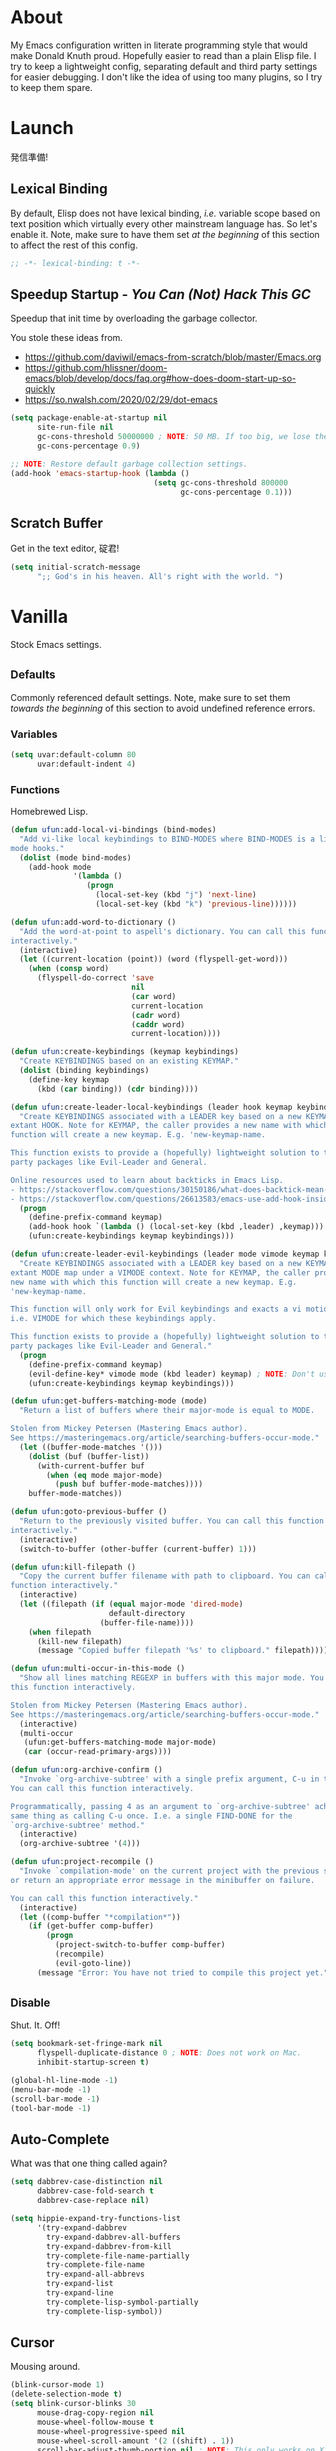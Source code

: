 # Filename: dotemacs.org
# Note:     My Emacs personality.
* About
My Emacs configuration written in literate programming style that would make
Donald Knuth proud. Hopefully easier to read than a plain Elisp file. I try to
keep a lightweight config, separating default and third party settings for
easier debugging. I don't like the idea of using too many plugins, so I try to
keep them spare.
* Launch
発信準備!
** Lexical Binding
By default, Elisp does not have lexical binding, /i.e./ variable scope based on
text position which virtually every other mainstream language has. So let's
enable it. Note, make sure to have them set /at the beginning/ of this section to
affect the rest of this config.
#+BEGIN_SRC emacs-lisp
  ;; -*- lexical-binding: t -*-
#+END_SRC
** Speedup Startup - /You Can (Not) Hack This GC/
Speedup that init time by overloading the garbage collector.

You stole these ideas from.
- https://github.com/daviwil/emacs-from-scratch/blob/master/Emacs.org
- https://github.com/hlissner/doom-emacs/blob/develop/docs/faq.org#how-does-doom-start-up-so-quickly
- https://so.nwalsh.com/2020/02/29/dot-emacs

#+BEGIN_SRC emacs-lisp
  (setq package-enable-at-startup nil
        site-run-file nil
        gc-cons-threshold 50000000 ; NOTE: 50 MB. If too big, we lose the speedup.
        gc-cons-percentage 0.9)

  ;; NOTE: Restore default garbage collection settings.
  (add-hook 'emacs-startup-hook (lambda ()
                                  (setq gc-cons-threshold 800000
                                        gc-cons-percentage 0.1)))
#+END_SRC
** Scratch Buffer
Get in the text editor, 碇君!
#+BEGIN_SRC emacs-lisp
  (setq initial-scratch-message
        ";; God's in his heaven. All's right with the world. ")
#+END_SRC
* Vanilla
Stock Emacs settings.
** _Defaults
Commonly referenced default settings. Note, make sure to set them /towards the
beginning/ of this section to avoid undefined reference errors.
*** Variables
#+BEGIN_SRC emacs-lisp
  (setq uvar:default-column 80
        uvar:default-indent 4)
#+END_SRC
*** Functions
Homebrewed Lisp.
#+BEGIN_SRC emacs-lisp
  (defun ufun:add-local-vi-bindings (bind-modes)
    "Add vi-like local keybindings to BIND-MODES where BIND-MODES is a list of
  mode hooks."
    (dolist (mode bind-modes)
      (add-hook mode
                '(lambda ()
                   (progn
                     (local-set-key (kbd "j") 'next-line)
                     (local-set-key (kbd "k") 'previous-line))))))

  (defun ufun:add-word-to-dictionary ()
    "Add the word-at-point to aspell's dictionary. You can call this function
  interactively."
    (interactive)
    (let ((current-location (point)) (word (flyspell-get-word)))
      (when (consp word)
        (flyspell-do-correct 'save
                             nil
                             (car word)
                             current-location
                             (cadr word)
                             (caddr word)
                             current-location))))

  (defun ufun:create-keybindings (keymap keybindings)
    "Create KEYBINDINGS based on an existing KEYMAP."
    (dolist (binding keybindings)
      (define-key keymap
        (kbd (car binding)) (cdr binding))))

  (defun ufun:create-leader-local-keybindings (leader hook keymap keybindings)
    "Create KEYBINDINGS associated with a LEADER key based on a new KEYMAP for an
  extant HOOK. Note for KEYMAP, the caller provides a new name with which this
  function will create a new keymap. E.g. 'new-keymap-name.

  This function exists to provide a (hopefully) lightweight solution to third
  party packages like Evil-Leader and General.

  Online resources used to learn about backticks in Emacs Lisp.
  - https://stackoverflow.com/questions/30150186/what-does-backtick-mean-in-lisp
  - https://stackoverflow.com/questions/26613583/emacs-use-add-hook-inside-function-defun"
    (progn
      (define-prefix-command keymap)
      (add-hook hook `(lambda () (local-set-key (kbd ,leader) ,keymap)))
      (ufun:create-keybindings keymap keybindings)))

  (defun ufun:create-leader-evil-keybindings (leader mode vimode keymap keybindings)
    "Create KEYBINDINGS associated with a LEADER key based on a new KEYMAP for an
  extant MODE map under a VIMODE context. Note for KEYMAP, the caller provides a
  new name with which this function will create a new keymap. E.g.
  'new-keymap-name.

  This function will only work for Evil keybindings and exacts a vi motion state
  i.e. VIMODE for which these keybindings apply.

  This function exists to provide a (hopefully) lightweight solution to third
  party packages like Evil-Leader and General."
    (progn
      (define-prefix-command keymap)
      (evil-define-key* vimode mode (kbd leader) keymap) ; NOTE: Don't use the macro!
      (ufun:create-keybindings keymap keybindings)))

  (defun ufun:get-buffers-matching-mode (mode)
    "Return a list of buffers where their major-mode is equal to MODE.

  Stolen from Mickey Petersen (Mastering Emacs author).
  See https://masteringemacs.org/article/searching-buffers-occur-mode."
    (let ((buffer-mode-matches '()))
      (dolist (buf (buffer-list))
        (with-current-buffer buf
          (when (eq mode major-mode)
            (push buf buffer-mode-matches))))
      buffer-mode-matches))

  (defun ufun:goto-previous-buffer ()
    "Return to the previously visited buffer. You can call this function
  interactively."
    (interactive)
    (switch-to-buffer (other-buffer (current-buffer) 1)))

  (defun ufun:kill-filepath ()
    "Copy the current buffer filename with path to clipboard. You can call this
  function interactively."
    (interactive)
    (let ((filepath (if (equal major-mode 'dired-mode)
                        default-directory
                      (buffer-file-name))))
      (when filepath
        (kill-new filepath)
        (message "Copied buffer filepath '%s' to clipboard." filepath))))

  (defun ufun:multi-occur-in-this-mode ()
    "Show all lines matching REGEXP in buffers with this major mode. You can call
  this function interactively.

  Stolen from Mickey Petersen (Mastering Emacs author).
  See https://masteringemacs.org/article/searching-buffers-occur-mode."
    (interactive)
    (multi-occur
     (ufun:get-buffers-matching-mode major-mode)
     (car (occur-read-primary-args))))

  (defun ufun:org-archive-confirm ()
    "Invoke `org-archive-subtree' with a single prefix argument, C-u in this case.
  You can call this function interactively.

  Programmatically, passing 4 as an argument to `org-archive-subtree' achieves the
  same thing as calling C-u once. I.e. a single FIND-DONE for the
  `org-archive-subtree' method."
    (interactive)
    (org-archive-subtree '(4)))

  (defun ufun:project-recompile ()
    "Invoke `compilation-mode' on the current project with the previous settings
  or return an appropriate error message in the minibuffer on failure.

  You can call this function interactively."
    (interactive)
    (let ((comp-buffer "*compilation*"))
      (if (get-buffer comp-buffer)
          (progn
            (project-switch-to-buffer comp-buffer)
            (recompile)
            (evil-goto-line))
        (message "Error: You have not tried to compile this project yet."))))

#+END_SRC
** _Disable
Shut. It. Off!
#+BEGIN_SRC emacs-lisp
  (setq bookmark-set-fringe-mark nil
        flyspell-duplicate-distance 0 ; NOTE: Does not work on Mac.
        inhibit-startup-screen t)

  (global-hl-line-mode -1)
  (menu-bar-mode -1)
  (scroll-bar-mode -1)
  (tool-bar-mode -1)
#+END_SRC
** Auto-Complete
What was that one thing called again?
#+BEGIN_SRC emacs-lisp
  (setq dabbrev-case-distinction nil
        dabbrev-case-fold-search t
        dabbrev-case-replace nil)

  (setq hippie-expand-try-functions-list
        '(try-expand-dabbrev
          try-expand-dabbrev-all-buffers
          try-expand-dabbrev-from-kill
          try-complete-file-name-partially
          try-complete-file-name
          try-expand-all-abbrevs
          try-expand-list
          try-expand-line
          try-complete-lisp-symbol-partially
          try-complete-lisp-symbol))
#+END_SRC
** Cursor
Mousing around.
#+BEGIN_SRC emacs-lisp
  (blink-cursor-mode 1)
  (delete-selection-mode t)
  (setq blink-cursor-blinks 30
        mouse-drag-copy-region nil
        mouse-wheel-follow-mouse t
        mouse-wheel-progressive-speed nil
        mouse-wheel-scroll-amount '(2 ((shift) . 1))
        scroll-bar-adjust-thumb-portion nil ; NOTE: This only works on X11.
        scroll-preserve-screen-position t)
#+END_SRC
** Custom Settings
Designate a separate file for custom-set-variables under .emacs.d, name it
custom.el, and load the file on startup.
#+BEGIN_SRC emacs-lisp
  (setq custom-file (expand-file-name "custom.el" user-emacs-directory))
  (load custom-file 'noerror)
#+END_SRC
** Dired
Better than NETRW.
#+BEGIN_SRC emacs-lisp
  (setq dired-listing-switches "-alo")
#+END_SRC
** Ediff
Never use a separate frame when diffing.
#+BEGIN_SRC emacs-lisp
  (setq ediff-window-setup-function 'ediff-setup-windows-plain)
#+END_SRC
** Frame
#+BEGIN_SRC emacs-lisp
  (setq initial-frame-alist '((width . 90) (height . 35)))

  ;; NOTE: Render non-focused frames transparent. I.e. when setting the alpha (transparency level), the first and second numbers indicate focused and unfocused transparency respectively. 100 alpha means opaque.
  (set-frame-parameter (selected-frame) 'alpha '(100 . 95))
  (add-to-list 'default-frame-alist '(alpha . (100 . 95)))

  (setq-default column-number-indicator-zero-based nil
                fill-column uvar:default-column)
  (setq column-number-mode t
        display-line-numbers-grow-only t)

  (add-hook 'minibuffer-setup-hook '(lambda () (setq truncate-lines nil)))
#+END_SRC
** File IO
Emacs file loading behavior.
#+BEGIN_SRC emacs-lisp
  (setq auto-save-default nil
        create-lockfiles nil
        make-backup-files nil)
  (global-auto-revert-mode 1)
#+END_SRC
** Ibuffer
Interactive buffer menu.
#+BEGIN_SRC emacs-lisp
  (setq ibuffer-default-sorting-mode 'filename/process)
#+END_SRC
** Ido
Interactive do.
#+BEGIN_SRC emacs-lisp
  (setq ido-auto-merge-work-directories-length -1
        ido-case-fold t
        ido-enable-flex-matching t
        ido-everywhere t)
  (ido-mode 1)
#+END_SRC
** Isearch
Be really cool if you didn't have to keep spamming Ctrl.
#+BEGIN_SRC emacs-lisp
  (setq uvar:isearch-mode-keybindings
        '(("<up>"   . isearch-repeat-backward)
          ("<down>" . isearch-repeat-forward)))

  (add-hook 'isearch-mode-hook
            '(lambda ()
               (dolist (bindings uvar:isearch-mode-keybindings)
                 (define-key isearch-mode-map
                   (kbd (car bindings)) (cdr bindings)))))
#+END_SRC
** Keybindings
A pinch of jk.
#+BEGIN_SRC emacs-lisp
  (ufun:add-local-vi-bindings
   '(ibuffer-mode-hook
     org-agenda-mode-hook
     package-menu-mode-hook))
#+END_SRC
** Org
One of these days, I'm gonna get organizized.
*** Org Basics
#+BEGIN_SRC emacs-lisp
  (setq org-directory "~/Documents"
        org-enforce-todo-dependencies t
        org-hide-emphasis-markers t
        org-indent-indentation-per-level 2
        org-src-fontify-natively t
        org-src-tab-acts-natively t
        org-startup-folded t
        org-time-stamp-custom-formats '("<%Y.%m.%d %A>" . "<%Y.%m.%d %A %H:%M>")
        org-todo-keywords '((sequence "TODO(t)"
                                      "ACTIVE(a!)"
                                      "BLOCKED(b@/!)"
                                      "SHELVED(s!)"
                                      "|"
                                      "DONE(d!)"
                                      "CANCELED(c@/!)"))
        org-use-fast-todo-selection t)
  (setq-default org-display-custom-times t)

  (add-hook 'org-mode-hook '(lambda () (setq-local fill-column uvar:default-column)))
  (add-hook 'org-mode-hook 'org-indent-mode)
#+END_SRC
*** Org Agenda
#+BEGIN_SRC emacs-lisp
  (with-eval-after-load 'org-agenda
    (progn
      (setq org-agenda-custom-commands
            `(("A" "Custom Agenda"
               ((todo "ACTIVE\|BLOCKED" ((org-agenda-overriding-header "You Can (Not) Do It\n\nCurrent:")))
                (agenda "" ((org-agenda-block-separator ?-)
                            (org-agenda-overriding-header "\nToday:")
                            (org-agenda-span 1)
                            (org-deadline-warning-days 0)
                            (org-scheduled-past-days 0)
                            (org-agenda-day-face-function (lambda (date) 'org-agenda-date))
                            (org-agenda-format-date "%Y.%m.%d %A")))
                (agenda "" ((org-agenda-block-separator nil)
                            (org-agenda-overriding-header "\nNext Five Days:")
                            (org-agenda-start-on-weekday nil)
                            (org-agenda-start-day "+1d") ; Start after 1 day to avoid overlap with the previous section.
                            (org-agenda-span 5)
                            (org-deadline-warning-days 0)
                            (org-agenda-skip-function '(org-agenda-skip-entry-if 'todo 'done))
                            (org-agenda-format-date "%Y.%m.%d %A")))
                (agenda "" ((org-agenda-block-separator nil)
                            (org-agenda-overriding-header "\nNext Thirty Days:")
                            (org-agenda-time-grid nil)
                            (org-agenda-start-on-weekday nil)
                            (org-agenda-start-day "+6d") ; Start after 5 days to avoid overlap with the previous section.
                            (org-agenda-span 30)
                            (org-agenda-show-all-dates nil)
                            (org-deadline-warning-days 0)
                            (org-agenda-skip-function '(org-agenda-skip-entry-if 'todo 'done))
                            (org-agenda-format-date "%Y.%m.%d %A")))))))
      (setq org-agenda-files (list org-directory))))
#+END_SRC
*** Org Capture
#+BEGIN_SRC emacs-lisp
  (setq org-capture-templates
        '(("m" "File Meeting" entry (file+headline "meetings.org" "Meetings") "* %?\n** Topics [/]\n** Notes ")
          ("n" "File Note" entry (file+headline "notes.org" "Jotted") "* %?")
          ("t" "File Task" entry (file+headline "todos.org" "Tasks") "* TODO %?\n** Subtasks [/]\n** Notes ")))
#+END_SRC
** Platform
Mac, Linux, Windows Trinity.

Nothing here. Anymore.
** Programming Languages
Settings for default programming language modes and anything text.
#+BEGIN_SRC emacs-lisp
  (add-hook 'emacs-lisp-mode-hook 'prettify-symbols-mode)

  (add-hook 'java-mode-hook '(lambda () (setq-local fill-column 120)))

  (add-hook 'js-mode-hook 'prettify-symbols-mode)
  (add-hook 'js-mode-hook '(lambda () (push '("=>" . "\u21d2") prettify-symbols-alist)))

  (add-hook 'latex-mode-hook '(lambda () (setq-local fill-column uvar:default-column)))
  (add-hook 'latex-mode-hook 'flyspell-mode)

  (add-hook 'nxml-mode-hook
            '(lambda ()
               (setq nxml-attribute-indent uvar:default-indent
                     nxml-child-indent uvar:default-indent)))

  (setq sh-indentation uvar:default-indent)

  (add-hook 'text-mode-hook '(lambda () (setq-local fill-column 72))) ; NOTE: Blame Git!
  (add-hook 'text-mode-hook 'flyspell-mode)
  (add-to-list 'auto-mode-alist '("COMMIT_EDITMSG" . text-mode))
#+END_SRC
** Server
イーマックスの悪魔!
#+BEGIN_SRC emacs-lisp
  (require 'server)
  (unless (server-running-p) (server-start))
#+END_SRC
** Tetris
We needed this.
#+BEGIN_SRC emacs-lisp
  (add-hook 'tetris-mode-hook
            '(lambda ()
               (ufun:create-keybindings
                tetris-mode-map
                '(("," . tetris-rotate-prev)
                  ("a" . tetris-move-left)
                  ("o" . tetris-move-down)
                  ("e" . tetris-move-right)))))
#+END_SRC
** Text
Plain text behavior.
*** Encoding
We want Unicode!
#+BEGIN_SRC emacs-lisp
  (prefer-coding-system 'utf-8)
  (set-default-coding-systems 'utf-8)
  (set-language-environment "UTF-8")
  (setq default-buffer-file-coding-system 'utf-8)
#+END_SRC
*** Formatting
Like how it looks and such.
#+BEGIN_SRC emacs-lisp
  (set-frame-font "Iosevka-14" nil t) ; NOTE: Make sure the OS has this installed!

  (setq require-final-newline t
        show-paren-delay 0
        sentence-end-double-space nil)

  (show-paren-mode 1)
  (add-hook 'prog-mode-hook 'subword-mode)

  (setq-default indent-tabs-mode nil
                tab-width uvar:default-indent)
  (setq c-basic-offset uvar:default-indent)
#+END_SRC
*** Spellcheck
I need the computer to tell me!
#+BEGIN_SRC emacs-lisp
  (cond ((equal system-type 'gnu/linux)
         (setq ispell-program-name "/usr/bin/aspell"))
        ((equal system-type 'darwin)
         (setq ispell-program-name "/usr/local/bin/aspell")))

  (setq flyspell-default-dictionary "en_US")
#+END_SRC
*** Whitespace
#+BEGIN_SRC emacs-lisp
  (setq-default whitespace-line-column nil) ; NOTE: Use fill-column setting.
  (add-hook 'before-save-hook 'whitespace-cleanup)
#+END_SRC
** Tramp
#+BEGIN_SRC emacs-lisp
  (setq tramp-default-method "ssh")
#+END_SRC
** User Input
#+BEGIN_SRC emacs-lisp
  (defalias 'yes-or-no-p 'y-or-n-p)
  (setq visible-bell 1)
#+END_SRC
* Not Vanilla
Settings for third party Elisp packages.
** Proxy Configuration
Configure proxy settings /before/ attempting to install any third party packages.
#+BEGIN_SRC emacs-lisp
  ;; (setq url-proxy-services
  ;;       '(("http"  . "proxy:port")
  ;;         ("https" . "proxy:port")))
#+END_SRC
** Packages
Milkypostman Store.
#+BEGIN_SRC emacs-lisp
  ;; TODO: Refactor this code so that it correctly installs missing packages.
  (require 'package)
  (package-initialize)
  (add-to-list 'package-archives '("melpa" . "https://melpa.org/packages/") t)

  (when (not package-archive-contents)
    (package-refresh-contents))

  (dolist (packages '(diminish
                      evil
                      evil-escape
                      json-mode
                      kuronami-theme
                      markdown-mode
                      nix-mode
                      org-bullets
                      rust-mode
                      swift-mode
                      toml-mode
                      typescript-mode
                      undo-fu
                      yaml-mode
                      zig-mode))
    (when (not (package-installed-p packages))
      (package-install packages)))
#+END_SRC
** Aesthetic
I wanted to harvest the rice.
I wanted to hold Tsubame more.
I wanted to be with the boy I liked.
Forever.
#+BEGIN_SRC emacs-lisp
  (load-theme 'kuronami t)
#+END_SRC

What are you trying to tell me? That I can dodge bullets?!
#+BEGIN_SRC emacs-lisp
  (add-hook 'org-mode-hook 'org-bullets-mode)
#+END_SRC
** Evil
Summon the Editor of the Beast - /VI VI VI./

Keybindings tuned for EN-Dvorak. Don't change default vi/Vim (too much).

This configuration uses custom vanilla Emacs Lisp code to recreate vi leader
keybinding features that third party packages like "Evil Leader" and "General"
provide using a lot more code (I /think/).
#+BEGIN_SRC emacs-lisp
  (require 'evil)
  (require 'evil-escape)
  (evil-mode 1)
  (evil-escape-mode t)
  (evil-select-search-module 'evil-search-module 'evil-search)

  (define-key evil-insert-state-map "\C-n" 'hippie-expand)
  (define-key evil-normal-state-map "\C-r" 'undo-fu-only-redo)
  (define-key evil-normal-state-map "u" 'undo-fu-only-undo)

  (with-eval-after-load 'org
    (evil-define-key 'motion org-mode-map (kbd "<tab>") 'org-cycle))

  (setq-default evil-escape-key-sequence "hh"
                evil-escape-excluded-states '(normal visual motion)
                evil-escape-delay 0.2)

  (ufun:create-keybindings
   evil-motion-state-map
   '((";"  . evil-ex)
     (":"  . evil-repeat-find-char)
     ("gc" . comment-dwim)
     ("zg" . ufun:add-word-to-dictionary)))

  (define-prefix-command 'uvar:evil-leader-keymap)

  ;; NOTE: Using evil-define-key here will not bind additional mappings from other plugins for some reason. We need to use define-key.
  (define-key evil-motion-state-map (kbd "SPC") 'uvar:evil-leader-keymap)

  (setq uvar:evil-leader-bindings
        '((",," . org-capture)
          (",m" . (lambda () (interactive) (org-capture nil "m")))
          (",n" . (lambda () (interactive) (org-capture nil "n")))
          (",t" . (lambda () (interactive) (org-capture nil "t")))
          ("."  . ibuffer)
          ("pb" . project-switch-to-buffer)
          ("pc" . project-compile)
          ("pd" . project-forget-project)
          ("pf" . project-find-file)
          ("pk" . project-kill-buffers)
          ("pr" . ufun:project-recompile)
          ("ps" . project-switch-project)
          ("c"  . compile)
          ("r"  . ufun:goto-previous-buffer)
          ("la" . align-regexp)
          ("lc" . count-words-region)
          ("lo" . occur)
          ("lP" . multi-occur-in-matching-buffers)
          ("lp" . ufun:multi-occur-in-this-mode)
          ("ls" . sort-lines)
          ("A"  . (lambda () (interactive) (org-agenda nil "A")))
          ("a"  . apropos)
          ("o"  . switch-to-buffer)
          ("E"  . server-edit)
          ("e"  . find-file)
          ("T"  . eval-expression)
          ("t"  . execute-extended-command)
          ("n"  . yank-pop)
          ("bl" . bookmark-bmenu-list)
          ("bs" . bookmark-set)
          ("W"  . whitespace-cleanup)
          ("w"  . whitespace-mode)))

  (ufun:create-keybindings uvar:evil-leader-keymap uvar:evil-leader-bindings)

  ;; NOTE: The following keybindings only affect the particular mode.

  (ufun:create-leader-local-keybindings
   "SPC"
   'compilation-mode-hook
   'uvar:evil-leader-compilation-keymap
   (append uvar:evil-leader-bindings
           '(("mr" . (lambda ()
                       (interactive) (progn (recompile) (evil-goto-line)))))))

  (ufun:create-leader-local-keybindings
   "SPC"
   'dired-mode-hook
   'uvar:evil-leader-dired-keymap
   (append uvar:evil-leader-bindings
           '(("mG" . end-of-buffer)
             ("mg" . beginning-of-buffer)
             ("mw" . wdired-change-to-wdired-mode))))

  (add-hook 'ibuffer-mode-hook
            '(lambda () (local-set-key (kbd "SPC") 'uvar:evil-leader-keymap)))

  (ufun:create-leader-evil-keybindings
   "SPC"
   emacs-lisp-mode-map
   'motion
   'uvar:evil-leader-elisp-keymap
   (append uvar:evil-leader-bindings '(("me" . eval-last-sexp))))

  (with-eval-after-load 'org
    (ufun:create-leader-evil-keybindings
     "SPC"
     org-mode-map
     'motion
     'uvar:evil-leader-org-keymap
     (append uvar:evil-leader-bindings
             '(("mA" . ufun:org-archive-confirm)
               ("ma" . org-archive-subtree)
               ("mc" . org-copy-subtree)
               ("mD" . (lambda () (interactive) (org-deadline '(4))))
               ("md" . org-deadline)
               ("mi" . org-insert-heading)
               ("mS" . (lambda () (interactive) (org-schedule '(4))))
               ("ms" . org-schedule)
               ("mx" . org-cut-subtree)))))
  #+END_SRC
** Diminish
Tell. Don't show.
#+BEGIN_SRC emacs-lisp
  (require 'diminish)
  (diminish 'evil-escape-mode)
  (with-eval-after-load 'org-indent (diminish 'org-indent-mode))
  (with-eval-after-load 'subword (diminish 'subword-mode))
#+END_SRC
** Programming Languages
#+BEGIN_SRC emacs-lisp
  (with-eval-after-load 'json-mode
    (progn
      (setq js-indent-level uvar:default-indent)
      (add-to-list 'auto-mode-alist '("\\.eslintrc\\'"   . json-mode))
      (add-to-list 'auto-mode-alist '("\\.prettierrc\\'" . json-mode))))

  (with-eval-after-load 'markdown-mode
    (progn
      (cond ((string-equal system-type "gnu/linux")
             (setq markdown-command "/usr/bin/pandoc"))
            ((string-equal system-type "darwin")
             (setq markdown-command "/usr/local/bin/pandoc")))
      (add-to-list 'auto-mode-alist '("\\.md\\'" . gfm-mode))
      (add-hook 'markdown-mode-hook 'flyspell-mode)
      (add-hook 'markdown-mode-hook '(lambda () (setq-local fill-column uvar:default-column)))))

  (with-eval-after-load 'swift-mode
    (setq swift-mode:basic-offset uvar:default-indent))

  (with-eval-after-load 'typescript-mode
    (progn
      (setq typescript-indent-level uvar:default-indent)
      (add-hook 'typescript-mode-hook 'prettify-symbols-mode)
      (add-hook 'typescript-mode-hook '(lambda () (push '("=>" . "\u21d2") prettify-symbols-alist)))))

  (with-eval-after-load 'yaml-mode
    (setq yaml-indent-offset uvar:default-indent))

  (with-eval-after-load 'zig-mode
    (setq zig-format-on-save nil))
#+END_SRC
